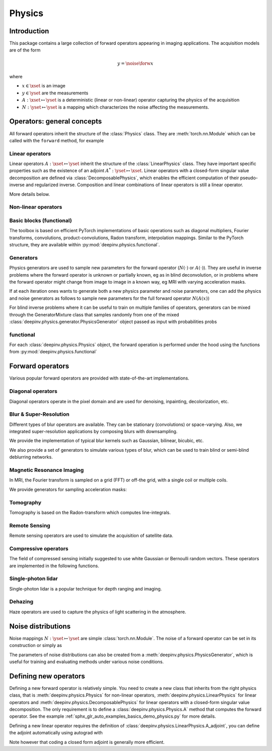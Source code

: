 .. _physics:

Physics
=========

Introduction
------------

This package contains a large collection of forward operators appearing in imaging applications.
The acquisition models are of the form

.. math::

    y = \noise{\forw{x}}

where 

* :math:`x\in\xset` is an image
* :math:`y\in\yset` are the measurements
* :math:`A:\xset\mapsto \yset` is a deterministic (linear or non-linear) operator capturing the physics of the acquisition
* :math:`N:\yset\mapsto \yset` is a mapping which characterizes the noise affecting the measurements.

Operators: general concepts
----------------------------

All forward operators inherit the structure of the :class:`Physics` class. 
They are :meth:`torch.nn.Module` which can be called with the ``forward`` method, for example

.. doctest::

    >>> import torch
    >>> import deepinv as dinv
    >>>
    >>> # load a CS operator with 300 measurements, acting on 28 x 28 grayscale images.
    >>> physics = dinv.physics.CompressedSensing(m=300, img_shape=(1, 28, 28),
    >>>                                          noise_model=dinv.physics.GaussianNoise(sigma=.05))
    >>> x = torch.rand(1, 1, 28, 28) # create a random image
    >>> y = physics(x) # compute noisy measurements

.. autosummary::
   :template: myclass_template.rst
   :nosignatures:

   deepinv.physics.Physics

Linear operators
^^^^^^^^^^^^^^^^^^^^^^^^^

Linear operators :math:`A:\xset\mapsto \yset` inherit the structure of the :class:`LinearPhysics` class.
They have important specific properties such as the existence of an adjoint :math:`A^*:\yset\mapsto \xset`. 
Linear operators with a closed-form singular value decomposition are defined via :class:`DecomposablePhysics`,
which enables the efficient computation of their pseudo-inverse and regularized inverse.
Composition and linear combinations of linear operators is still a linear operator.

.. doctest::

    >>> import torch
    >>> import deepinv as dinv
    >>>
    >>> # load a CS operator with 300 measurements, acting on 28 x 28 grayscale images.
    >>> physics = dinv.physics.CompressedSensing(m=300, img_shape=(1, 28, 28))
    >>> x = torch.rand(1, 1, 28, 28) # create a random image
    >>> y = physics(x) # compute noisy measurements
    >>> y2 = physics.A(x) # compute the linear operator (no noise)
    >>> x_adj = physics.A_adjoint(y) # compute the adjoint operator
    >>> x_dagger = physics.A_dagger(y) # compute the pseudo-inverse operator
    >>> x_prox = physics.prox_l2(x, y, .1) # compute a regularized inverse

More details below.

.. autosummary::
   :toctree: stubs
   :template: myclass_template.rst
   :nosignatures:

   deepinv.physics.LinearPhysics
   deepinv.physics.DecomposablePhysics

Non-linear operators
^^^^^^^^^^^^^^^^^^^^^^^^^

Basic blocks (functional)
^^^^^^^^^^^^^^^^^^^^^^^^^

The toolbox is based on efficient PyTorch implementations of basic operations such as diagonal multipliers, Fourier transforms, convolutions, product-convolutions, Radon transform, interpolation mappings.
Similar to the PyTorch structure, they are available within :py:mod:`deepinv.physics.functional`.

.. autosummary::
   :toctree: stubs
   :template: myclass_template.rst
   :nosignatures:

   deepinv.physics.functional.convolution
   deepinv.physics.functional.multiplier
   deepinv.physics.functional.interp
   deepinv.physics.functional.radon
   deepinv.physics.functional.hist   


Generators
^^^^^^^^^^^
Physics generators are used to sample new parameters for the forward operator (:math:`N(\cdot)` or :math:`A(\cdot)`). They are useful in inverse problems
where the forward operator is unknown or partially known, eg as in blind deconvolution, or in problems where the forward
operator might change from image to image in a known way, eg MRI with varying acceleration masks.

.. autosummary::
   :toctree: stubs
   :template: myclass_template.rst
   :nosignatures:

   deepinv.physics.generator.PhysicsGenerator
   deepinv.physics.generator.MotionBlurGenerator
   deepinv.physics.generator.DiffractionBlurGenerator
   deepinv.physics.generator.AccelerationMaskGenerator
   deepinv.physics.generator.SigmaGenerator

   
.. doctest::

    >>> import torch
    >>> import deepinv as dinv
    >>>
    >>> x = torch.rand((1, 1, 8, 8))
    >>> physics = dinv.physics.Blur(filter=dinv.physics.blur.gaussian_blur(1))
    >>> y = physics(x) # compute with Gaussian blur
    >>> generator = dinv.physics.generator.MotionBlurGenerator((1, 3, 3))
    >>> kernel = generator.step(x.size(0)) # generate a motion blur kernel
    >>> y1 = physics(x, **kernel) # compute with motion blur
    >>> assert not torch.allclose(y, y1)
    >>> y2 = physics(x) # motion kernel is stored in the physics object as default kernel
    >>> assert torch.allclose(y1, y2)


If at each iteration ones wants to generate both a new physics parameter and noise parameters,
one can add the physics and noise generators as follows to sample new parameters for 
the full forward operator :math:`N(A(x))`
    
.. doctest::  

    >>> mask_generator = dinv.physics.generator.SigmaGenerator() \
    >>>    + dinv.physics.generator.AccelerationMaskGenerator((32, 32))
    >>> params = mask_generator.step(4)
    >>> print(params)

    

For blind inverse problems where it can be useful to train on multiple families of operators, generators can be
mixed through the GeneratorMixture class that samples randomly from one of the mixed :class:`deepinv.physics.generator.PhysicsGenerator`
object passed as input with probabilities probs

.. autosummary::
   :toctree: stubs
   :template: myclass_template.rst
   :nosignatures:

   deepinv.physics.generator.GeneratorMixture

.. doctest::

    >>> from deepinv.physics.generator import MotionBlurGenerator, DiffractionBlurGenerator
    >>> g1 = MotionBlurGenerator((1, 1, 3, 3))
    >>> g2 = DiffractionBlurGenerator((1, 1, 3, 3))
    >>> generator = GeneratorMixture([g1, g2], [0.5, 0.5])
    >>> params_dict = generator.step(batch_size=1)
        
    
    
functional
^^^^^^^^^^^
For each :class:`deepinv.physics.Physics` object, the forward operation is performed under the hood 
using the functions from :py:mod:`deepinv.physics.functional`

.. autosummary::
   :toctree: stubs
   :template: myclass_template.rst
   :nosignatures:

   deepinv.physics.functional.conv2d
   deepinv.physics.functional.conv_transpose2d
   deepinv.physics.functional.Radon
   deepinv.physics.functional.IRadon
   deepinv.physics.functional.histogramdd
   deepinv.physics.functional.ThinPlateSpline

.. doctest::

    >>> import torch
    >>> import deepinv as dinv
    
    >>> x = torch.zeros((1, 1, 16, 16)) # Define black image of size 16x16
    >>> x[:, :, 8, 8] = 1 # Define one white pixel in the middle
    >>> filter = torch.ones((1, 1, 3, 3)) / 4
    >>>
    >>> padding = "circular"
    >>> Ax = dinv.physics.functional.conv2d(x, filter, padding)
    >>> print(Ax[:, :, 7:10, 7:10])
    tensor([[[[0.2500, 0.2500, 0.0000],
          [0.2500, 0.2500, 0.0000],
          [0.0000, 0.0000, 0.0000]]]])
    >>>      
    >>> torch.manual_seed(0)
    >>> y = torch.randn_like(Ax)
    >>> z = dinv.physics.functional.conv_transpose2d(y, filter, padding)
    >>> print((Ax * y).sum(dim=(1, 2, 3)) - (x * z).sum(dim=(1, 2, 3)))
    tensor([5.9605e-08])

    

Forward operators
--------------------

Various popular forward operators are provided with state-of-the-art implementations.

Diagonal operators
^^^^^^^^^^^^^^^^^^
Diagonal operators operate in the pixel domain and are used for denoising, inpainting, decolorization, etc.

.. autosummary::
   :toctree: stubs
   :template: myclass_template.rst
   :nosignatures:

   deepinv.physics.Denoising
   deepinv.physics.Inpainting
   deepinv.physics.Decolorize

Blur & Super-Resolution
^^^^^^^^^^^^^^^^^^^^^^^^
Different types of blur operators are available.
They can be stationary (convolutions) or space-varying. Also, we integrated super-resolution applications by composing blurs with downsampling.

.. autosummary::
   :toctree: stubs
   :template: myclass_template.rst
   :nosignatures:

   deepinv.physics.Blur
   deepinv.physics.BlurFFT
   deepinv.physics.SpaceVaryingBlur
   deepinv.physics.Downsampling

We provide the implementation of typical blur kernels such as Gaussian, bilinear, bicubic, etc.

.. autosummary::
   :template: myfunc_template.rst
   :nosignatures:

   deepinv.physics.blur.gaussian_blur
   deepinv.physics.blur.bilinear_filter
   deepinv.physics.blur.bicubic_filter


We also provide a set of generators to simulate various types of blur, which can be used to train blind or semi-blind
deblurring networks.

.. autosummary::
   :toctree: stubs
   :template: myclass_template.rst
   :nosignatures:

   deepinv.physics.generator.PSFGenerator
   deepinv.physics.generator.MotionBlurGenerator
   deepinv.physics.generator.DiffractionBlurGenerator

Magnetic Resonance Imaging
^^^^^^^^^^^^^^^^^^^^^^^^^^^^^^
In MRI, the Fourier transform is sampled on a grid (FFT) or off-the grid, with a single coil or multiple coils.

.. autosummary::
   :toctree: stubs
   :template: myclass_template.rst
   :nosignatures:

   deepinv.physics.MRI


We provide generators for sampling acceleration masks:

.. autosummary::
   :toctree: stubs
   :template: myclass_template.rst
   :nosignatures:

   deepinv.physics.generator.AccelerationMaskGenerator

Tomography 
^^^^^^^^^^

Tomography is based on the Radon-transform which computes line-integrals. 

.. autosummary::
   :toctree: stubs
   :template: myclass_template.rst
   :nosignatures:

   deepinv.physics.Tomography



Remote Sensing
^^^^^^^^^^^^^^^^
Remote sensing operators are used to simulate the acquisition of satellite data.

.. autosummary::
   :toctree: stubs
   :template: myclass_template.rst
   :nosignatures:

   deepinv.physics.Pansharpen


Compressive operators
^^^^^^^^^^^^^^^^^^^^^^^^^^^^

The field of compressed sensing initially suggested to use white Gaussian or Bernoulli random vectors.
These operators are implemented in the following functions.

.. autosummary::
   :toctree: stubs
   :template: myclass_template.rst
   :nosignatures:

   deepinv.physics.CompressedSensing
   deepinv.physics.SinglePixelCamera


Single-photon lidar
^^^^^^^^^^^^^^^^^^^^^^^
Single-photon lidar is a popular technique for depth ranging and imaging.

.. autosummary::
   :toctree: stubs
   :template: myclass_template.rst
   :nosignatures:

   deepinv.physics.SinglePhotonLidar


Dehazing
^^^^^^^^^^^^^
Haze operators are used to capture the physics of light scattering in the atmosphere.

.. autosummary::
   :toctree: stubs
   :template: myclass_template.rst
   :nosignatures:

   deepinv.physics.Haze

Noise distributions
--------------------------------
Noise mappings :math:`N:\yset\mapsto \yset` are simple :class:`torch.nn.Module`.
The noise of a forward operator can be set in its construction
or simply as

.. doctest::

    >>> import torch
    >>> import deepinv as dinv
    >>> # load a CS operator with 300 measurements, acting on 28 x 28 grayscale images.
    >>> physics = dinv.physics.CompressedSensing(m=300, img_shape=(1, 28, 28))
    >>> physics.noise_model = dinv.physics.GaussianNoise(sigma=.05) # set up the noise


.. autosummary::
   :toctree: stubs
   :template: myclass_template.rst
   :nosignatures:

   deepinv.physics.GaussianNoise
   deepinv.physics.LogPoissonNoise
   deepinv.physics.PoissonNoise
   deepinv.physics.PoissonGaussianNoise
   deepinv.physics.UniformNoise
   deepinv.physics.UniformGaussianNoise


The parameters of noise distributions can also be created from a :meth:`deepinv.physics.PhysicsGenerator`,
which is useful for training and evaluating methods under various noise conditions.

.. autosummary::
   :toctree: stubs
   :template: myclass_template.rst
   :nosignatures:

   deepinv.physics.generator.SigmaGenerator


Defining new operators
--------------------------------

Defining a new forward operator is relatively simple. You need to create a new class that inherits from the right
physics class, that is :meth:`deepinv.physics.Physics` for non-linear operators,
:meth:`deepinv.physics.LinearPhysics` for linear operators and :meth:`deepinv.physics.DecomposablePhysics`
for linear operators with a closed-form singular value decomposition. The only requirement is to define
a :class:`deepinv.physics.Physics.A` method that computes the forward operator. See the
example :ref:`sphx_glr_auto_examples_basics_demo_physics.py` for more details.

Defining a new linear operator requires the definition of :class:`deepinv.physics.LinearPhysics.A_adjoint`,
you can define the adjoint automatically using autograd with

.. autosummary::
   :toctree: stubs
   :template: myclass_template.rst
   :nosignatures:

    deepinv.physics.adjoint_function

Note however that coding a closed form adjoint is generally more efficient.